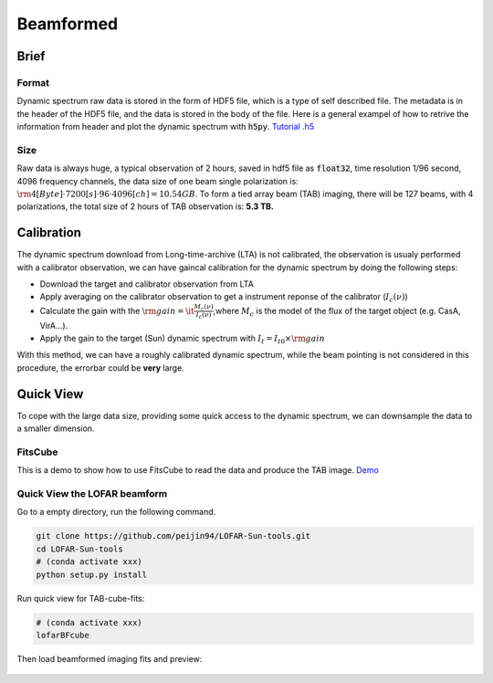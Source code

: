 Beamformed
===============================

Brief
^^^^^^^^

Format
-------

Dynamic spectrum raw data is stored in the form of HDF5 file, which is a type of self described file.
The metadata is in the header of the HDF5 file, and the data is stored in the body of the file.
Here is a general exampel of how to retrive the information from header and plot the dynamic spectrum with :code:`h5py`.
`Tutorial .h5 <https://github.com/cbassa/lofar_bf_tutorials>`__

Size
------

Raw data is always huge, a typical observation of 2 hours, saved in hdf5 file as :code:`float32`, 
time resolution 1/96 second, 4096 frequency channels, the data size of one beam single polarization is:
:math:`\rm 4[Byte]  \cdot 7200[s] \cdot 96 \cdot 4096[ch] =10.54 GB`.
To form a tied array beam (TAB) imaging, there will be 127 beams, with 4 polarizations, the total size of 2 hours of TAB observation is: **5.3 TB.**

Calibration
^^^^^^^^^^^^^^^^

The dynamic spectrum download from Long-time-archive (LTA) is not calibrated, the observation is usualy performed with 
a calibrator observation, we can have gaincal calibration for the dynamic spectrum by doing the following steps:

- Download the target and calibrator observation from LTA
- Apply averaging on the calibrator observation to get a instrument reponse of the calibrator (:math:`I_c(\nu)`)
- Calculate the gain with the :math:`\rm{gain} =\it \frac{M_c(\nu)}{I_c(\nu)}`,where :math:`M_c` is the model of the flux of the target object (e.g. CasA, VirA...).
- Apply the gain to the target (Sun) dynamic spectrum with :math:`{I_t} = {I}_{t0} \times \rm{gain}`

With this method, we can have a roughly calibrated dynamic spectrum, while the beam pointing is not considered in this procedure, the errorbar could be **very** large.


Quick View
^^^^^^^^^^^^^^
To cope with the large data size, providing some quick access to the dynamic spectrum, we can downsample the data to a smaller dimension.

FitsCube
--------

This is a demo to show how to use FitsCube to read the data and produce the TAB image.
`Demo <https://github.com/peijin94/LOFAR-Sun-tools/blob/master/demo/demo_fitscube.ipynb>`__

Quick View the LOFAR beamform
-----------------------------


Go to a empty directory, run the following command.

.. code:: bash

   git clone https://github.com/peijin94/LOFAR-Sun-tools.git
   cd LOFAR-Sun-tools
   # (conda activate xxx)
   python setup.py install

Run quick view for TAB-cube-fits:

.. code:: bash

   # (conda activate xxx)
   lofarBFcube

Then load beamformed imaging fits and preview:


.. figure:: img/bfcube.png
   :alt: demo
   :align: center

